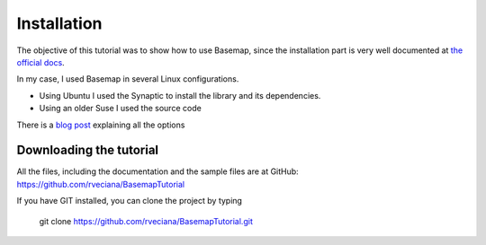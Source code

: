 Installation
=============
The objective of this tutorial was to show how to use Basemap, since the installation part is very well documented at `the official docs <http://matplotlib.org/basemap/users/installing.html>`_. 

In my case, I used Basemap in several Linux configurations.

* Using Ubuntu I used the Synaptic to install the library and its dependencies.
* Using an older Suse I used the source code

There is a `blog post <http://peak5390.wordpress.com/2012/12/08/matplotlib-basemap-tutorial-installing-matplotlib-and-basemap/>`_ explaining all the options

Downloading the tutorial
------------------------
All the files, including the documentation and the sample files are at GitHub: https://github.com/rveciana/BasemapTutorial

If you have GIT installed, you can clone the project by typing 

	git clone https://github.com/rveciana/BasemapTutorial.git